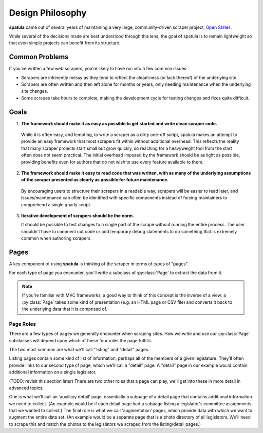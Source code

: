 Design Philosophy
=================

**spatula** came out of several years of maintaining a very large, community-driven scraper project, `Open States <https://openstates.org>`_.

While several of the decisions made are best understood through this lens, the goal of spatula is to remain lightweight so that even simple projects can benefit from its structure.

Common Problems 
---------------

If you've written a few web scrapers, you're likely to have run into a few common issues:

* Scrapers are inherently messy as they tend to reflect the cleanliness (or lack thereof) of the underlying site.
* Scrapers are often written and then left alone for months or years, only needing maintenance when the underlying site changes.
* Some scrapes take hours to complete, making the development cycle for testing changes and fixes quite difficult.

Goals
-----

1. **The framework should make it as easy as possible to get started and write clean scraper code.**

  While it is often easy, and tempting, to write a scraper as a dirty one-off script, spatula makes an attempt to provide an easy framework that most scrapers fit within without additional overhead.
  This reflects the reality that many scraper projects start small but grow quickly, so reaching for a heavyweight tool from the start often does not seem practical.
  The initial overhead imposed by the framework should be as light as possible, providing benefits even for authors that do not wish to use every feature available to them.

2. **The framework should make it easy to read code that was written, with as many of the underlying assumptions of the scraper presented as clearly as possible for future maintenance.**

  By encouraging users to structure their scrapers in a readable way, scrapers will be easier to read later, and issues/maintenance can often be identified with specific components instead of forcing maintainers to comprehend a single gnarly script.

3. **Iterative development of scrapers should be the norm.** 

   It should be possible to test changes to a single part of the scrape without running the entire process.  The user shouldn't have to comment out code or add temporary debug statements to do something that is extremely common when authoring scrapers.

Pages
-----

A key component of using **spatula** is thinking of the scraper in terms of types of "pages". 

For each type of page you encounter, you'll write a subclass of :py:class:`Page` to extract the data from it.

.. note:: If you're familiar with MVC frameworks, a good way to think of this concept is the inverse of a view: a :py:class:`Page` takes some kind of presentation (e.g. an HTML page or CSV file) and converts it back to the underlying data that it is comprised of.

Page Roles
~~~~~~~~~~

There are a few types of pages we generally encounter when scraping sites.  How we write and use our :py:class:`Page` subclasses will depend upon which of these four roles the page fulfills.

The two most common are what we'll call "listing" and "detail" pages.

Listing pages contain some kind of list of information, perhaps all of the members of a given legislature.
They'll often provide links to our second type of page, which we'll call a "detail" page.
A "detail" page in our example would contain additional information on a single legislator.

(TODO: revisit this section later)
There are two other roles that a page can play, we'll get into these in more detail in advanced topics.

One is what we'll call an 'auxillary detail' page, essentially a subpage of a detail page that contains additional information we need to collect. (An example would be if each detail page had a subpage listing a legislator's committee assignments that we wanted to collect.)
The final role is what we call 'augmentation' pages, which provide data with which we want to augment the entire data set.  (An example would be a separate page that is a photo directory of all legislators.  We'll need to scrape this and match the photos to the legislators we scraped from the listing/detail pages.)
